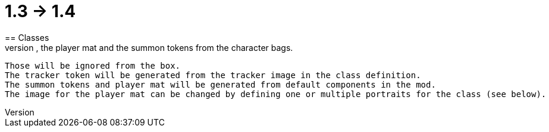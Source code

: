 = 1.3 -> 1.4
== Classes
* Remove the tracker token, the player mat and the summon tokens from the character bags.
  Those will be ignored from the box.
  The tracker token will be generated from the tracker image in the class definition.
  The summon tokens and player mat will be generated from default components in the mod.
  The image for the player mat can be changed by defining one or multiple portraits for the class (see below).
